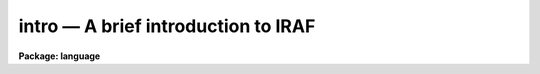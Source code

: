 .. _intro:

intro — A brief introduction to IRAF
====================================

**Package: language**

.. raw:: html

  <H3>Name</H3>
  <! BeginSection: 'NAME'>
  <UL>
  intro -- a brief introduction to the CL
  </UL>
  <! EndSection:   'NAME'>
  <H3>Description</H3>
  <! BeginSection: 'DESCRIPTION'>
  <UL>
  <P>
  1. <B>General</B>
  <P>
      The CL (or Command Language) is the command interpreter of the IRAF
  environment.  Among it's responsibilities are: task initiation and
  termination; parameter retrieval and updating; and error handling.
  In addition the CL has certain `builtin' utility functions which enable
  monitoring and changing of the IRAF environment, control flow features
  roughly modeled after C and Ratfor as well as fairly sophisticated
  capabilities for performing mathematical calculations and string manipulation.
  The CL environment may easily be extended by the user.
  <P>
  <P>
  2. <I>Task Initiation and Termination</I>
  <P>
      IRAF organizes tasks into groups called <I>packages</I>.  When a package
  (which is itself a special kind of task) is invoked, it defines
  all the tasks which belong to that package, and the user may
  then execute any of the tasks in the package.  Some of these new
  tasks may themselves be packages.  Normally at the start of a
  CL session, the <I>language</I> package, including all functions built directly
  into the CL, and the <I>system</I> package, which contains basic system
  utilities, are automatically invoked.  The user may configure their 
  "<TT>login.cl</TT>" file to automatically invoke other packages.
  <P>
  Within the CL a task is invoked by entering its name, e.g.
  <P>
       cl&gt; reduce args
  <P>
  If two tasks in different packages have the same name, then the
  package name may be included:
  <P>
       cl&gt; spectra.reduce args
  <P>
  The task name may be followed by a parameter list and tasks
  may be linked together by pipes (see parameters).  The task initiates
  execution of either a script file, an ASCII file containing further
  CL commands, or an executable image, an external program linked with
  IRAF libraries so that it may be called as a sub-process from the
  CL process.  The correspondence between the task name and the name
  of the script or image file is made using the task and redefine builtin
  commands.
  <P>
  When a script is run the CL effectively calls itself recursively
  with the new incarnation of the CL having its standard input
  not from the terminal, but from the script file.  When the script
  terminates the recursion unwinds, and the CL returns to an interactive
  mode.  A script may itself call another script or executable.
  <P>
  An executable is run as a separate process with communication
  and synchronization maintained using an inter-process communication
  link (a pipe in UNIX or a shared memory region in VMS).  When
  the executable requires a parameter a request is sent across the
  link, and the CL replies in the same fashion.  When the process terminates
  it informs the CL and then hibernates.  Normally the executable's
  process is not terminated, but is maintained in a process cache
  so that the executable may be used again without the overhead of
  re-initiating the process.  The process finally terminates when the CL
  finishes, when the space in the cache is needed by a new executable
  image, or when the user explicitly clears the cache using the flprcache
  command.  The size of the process cache is small, usually only
  three executables can be maintained in the cache.
  <P>
  <P>
  3. <I>Parameter Retrieval and Update</I>
  <P>
      Most CL tasks have a parameter list associated with them.  When the task
  starts up, the CL looks to see if the user has a private copy of the
  parameters from the last time he ran this task.  If so these parameters
  are loaded into memory.  Otherwise the CL looks for the default values
  of the parameters and loads these.  While the task is active
  the parameters are maintained in memory, but when it finishes the CL
  checks if any `learned' parameters have been modified.  If so
  a new private copy of the parameters is stored into the directory
  pointed to by the IRAF logical name `uparm'.  A number of
  builtins are used to control the handling of parameters including
  lparam, eparam, update and unlearn.
  <P>
  <P>
  4. <I>Error Handling</I>
  <P>
      The CL attempts to trap most kinds of errors that may occur and
  to keep the user in a viable IRAF environment.  When an error occurs in
  a script, execution of the script is terminated and the CL returns to an
  interactive level.  The user may force an error using the <I>error</I>
  builtin.  When a executable image encounters an error it cannot handle
  itself, it sends an error message to the CL and then hibernates in the
  process cache until its next invocation.  If executable was called by
  a script, the script is terminated and the CL returns to an interactive mode.
  The error message from the executable is relayed to the user.
  </UL>
  <! EndSection:   'DESCRIPTION'>
  <H3>See also</H3>
  <! BeginSection: 'SEE ALSO'>
  <UL>
  commands, mathfcns, strings
  </UL>
  <! EndSection:    'SEE ALSO'>
  
  <! Contents: 'NAME' 'DESCRIPTION' 'SEE ALSO'  >
  
